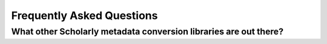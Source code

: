 .. _faq:

Frequently Asked Questions
==========================

What other Scholarly metadata conversion libraries are out there?
------------------------------------------



